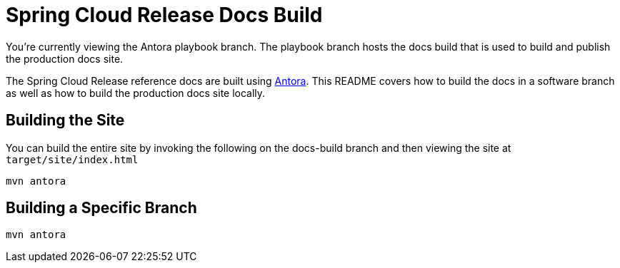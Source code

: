 = Spring Cloud Release Docs Build

You're currently viewing the Antora playbook branch.
The playbook branch hosts the docs build that is used to build and publish the production docs site.

The Spring Cloud Release reference docs are built using https://antora.org[Antora].
This README covers how to build the docs in a software branch as well as how to build the production docs site locally.

== Building the Site

You can build the entire site by invoking the following on the docs-build branch and then viewing the site at `target/site/index.html`

[source,bash]
----
mvn antora
----

== Building a Specific Branch

[source,bash]
----
mvn antora
----
